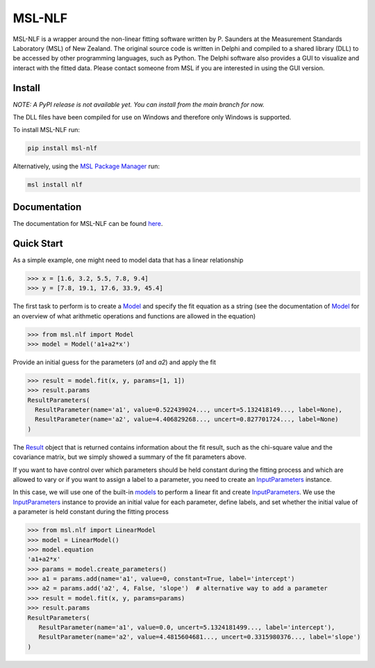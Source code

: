 =======
MSL-NLF
=======

|docs| |pypi| |github tests|

MSL-NLF is a wrapper around the non-linear fitting software written by
P. Saunders at the Measurement Standards Laboratory (MSL) of New Zealand. The
original source code is written in Delphi and compiled to a shared library
(DLL) to be accessed by other programming languages, such as Python. The
Delphi software also provides a GUI to visualize and interact with the fitted
data. Please contact someone from MSL if you are interested in using the GUI
version.

Install
-------
*NOTE: A PyPI release is not available yet. You can install from the main branch for now.*

The DLL files have been compiled for use on Windows and therefore only
Windows is supported.

To install MSL-NLF run:

.. code-block:: console

   pip install msl-nlf

Alternatively, using the `MSL Package Manager`_ run:

.. code-block:: console

   msl install nlf

Documentation
-------------
The documentation for MSL-NLF can be found here_.

Quick Start
-----------
As a simple example, one might need to model data that has a linear relationship

.. code-block:: pycon

   >>> x = [1.6, 3.2, 5.5, 7.8, 9.4]
   >>> y = [7.8, 19.1, 17.6, 33.9, 45.4]

The first task to perform is to create a Model_ and specify the fit equation as
a string (see the documentation of Model_ for an overview of what arithmetic
operations and functions are allowed in the equation)

.. code-block:: pycon

   >>> from msl.nlf import Model
   >>> model = Model('a1+a2*x')

Provide an initial guess for the parameters (*a1* and *a2*) and apply the fit

.. code-block:: pycon

   >>> result = model.fit(x, y, params=[1, 1])
   >>> result.params
   ResultParameters(
     ResultParameter(name='a1', value=0.522439024..., uncert=5.132418149..., label=None),
     ResultParameter(name='a2', value=4.406829268..., uncert=0.827701724..., label=None)
   )

The Result_ object that is returned contains information about the fit result,
such as the chi-square value and the covariance matrix, but we simply showed
a summary of the fit parameters above.

If you want to have control over which parameters should be held constant during the
fitting process and which are allowed to vary or if you want to assign a label to a
parameter, you need to create an InputParameters_ instance.

In this case, we will use one of the built-in models_ to perform a linear fit and
create InputParameters_. We use the InputParameters_ instance to provide an initial
value for each parameter, define labels, and set whether the initial value of a
parameter is held constant during the fitting process

.. code-block:: pycon

   >>> from msl.nlf import LinearModel
   >>> model = LinearModel()
   >>> model.equation
   'a1+a2*x'
   >>> params = model.create_parameters()
   >>> a1 = params.add(name='a1', value=0, constant=True, label='intercept')
   >>> a2 = params.add('a2', 4, False, 'slope')  # alternative way to add a parameter
   >>> result = model.fit(x, y, params=params)
   >>> result.params
   ResultParameters(
      ResultParameter(name='a1', value=0.0, uncert=5.1324181499..., label='intercept'),
      ResultParameter(name='a2', value=4.4815604681..., uncert=0.3315980376..., label='slope')
   )


.. |docs| image:: https://readthedocs.org/projects/msl-nlf/badge/?version=latest
   :target: https://msl-nlf.readthedocs.io/en/latest/
   :alt: Documentation Status

.. |pypi| image:: https://badge.fury.io/py/msl-nlf.svg
   :target: https://badge.fury.io/py/msl-nlf

.. |github tests| image:: https://github.com/MSLNZ/msl-nlf/actions/workflows/run-tests.yml/badge.svg
   :target: https://github.com/MSLNZ/msl-nlf/actions/workflows/run-tests.yml

.. _MSL Package Manager: https://msl-package-manager.readthedocs.io/en/stable/
.. _here: https://msl-nlf.readthedocs.io/en/latest/index.html
.. _Model: https://msl-nlf.readthedocs.io/en/latest/_api/msl.nlf.model.html#msl.nlf.model.Model
.. _InputParameters: https://msl-nlf.readthedocs.io/en/latest/_api/msl.nlf.parameter.html#msl.nlf.parameter.InputParameters
.. _Result: https://msl-nlf.readthedocs.io/en/latest/_api/msl.nlf.datatypes.html#msl.nlf.datatypes.Result
.. _models: https://msl-nlf.readthedocs.io/en/latest/_api/msl.nlf.models.html
